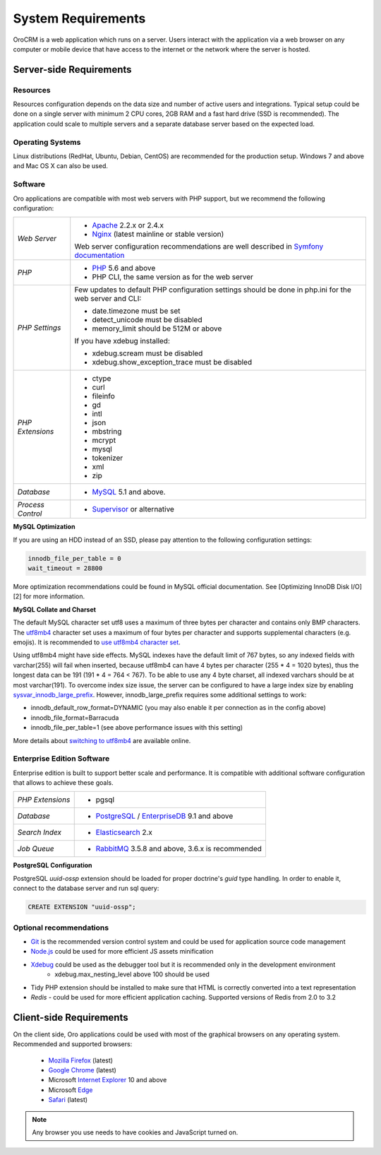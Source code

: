 .. index::
    single: Requirements

System Requirements
===================

OroCRM is a web application which runs on a server. Users interact with the application via a web browser on any computer or mobile
device that have access to the internet or the network where the server is hosted.


Server-side Requirements
------------------------

Resources
~~~~~~~~~

Resources configuration depends on the data size and number of active users and integrations. Typical setup could be
done on a single server with minimum 2 CPU cores, 2GB RAM and a fast hard drive (SSD is recommended). The application could
scale to multiple servers and a separate database server based on the expected load.


Operating Systems
~~~~~~~~~~~~~~~~~

Linux distributions (RedHat, Ubuntu, Debian, CentOS) are recommended for the production setup. Windows 7 and above and Mac OS X can also be used.


Software
~~~~~~~~

Oro applications are compatible with most web servers with PHP support, but we recommend the following configuration:

+-------------------+---------------------------------------------------+
| *Web Server*      | * `Apache`_ 2.2.x or 2.4.x                        |
|                   | * `Nginx`_ (latest mainline or stable version)    |
|                   |                                                   |
|                   | Web server configuration recommendations are well |
|                   | described in `Symfony documentation`_             |
+-------------------+---------------------------------------------------+
| *PHP*             | * `PHP`_ 5.6 and above                            |
|                   | * PHP CLI, the same version as for the web server |
+-------------------+---------------------------------------------------+
| *PHP Settings*    | Few updates to default PHP configuration settings |
|                   | should be done in php.ini for the web server and  |
|                   | CLI:                                              |
|                   |                                                   |
|                   | * date.timezone must be set                       |
|                   | * detect_unicode must be disabled                 |
|                   | * memory_limit should be 512M or above            |
|                   |                                                   |
|                   | If you have xdebug installed:                     |
|                   |                                                   |
|                   | * xdebug.scream must be disabled                  |
|                   | * xdebug.show_exception_trace must be disabled    |
+-------------------+---------------------------------------------------+
| *PHP Extensions*  | * ctype                                           |
|                   | * curl                                            |
|                   | * fileinfo                                        |
|                   | * gd                                              |
|                   | * intl                                            |
|                   | * json                                            |
|                   | * mbstring                                        |
|                   | * mcrypt                                          |
|                   | * mysql                                           |
|                   | * tokenizer                                       |
|                   | * xml                                             |
|                   | * zip                                             |
+-------------------+---------------------------------------------------+
| *Database*        | * `MySQL`_ 5.1 and above.                         |
+-------------------+---------------------------------------------------+
| *Process Control* | * `Supervisor`_ or alternative                    |
+-------------------+---------------------------------------------------+

**MySQL Optimization**

If you are using an HDD instead of an SSD, please pay attention to the following configuration settings:

.. code-block:: text

    innodb_file_per_table = 0
    wait_timeout = 28800

More optimization recommendations could be found in MySQL official documentation.
See [Optimizing InnoDB Disk I/O][2] for more information.

**MySQL Collate and Charset**

The default MySQL character set utf8 uses a maximum of three bytes per character and contains only BMP characters.
The `utf8mb4`_ character set uses a maximum of four bytes per character and supports supplemental characters
(e.g. emojis). It is recommended to `use utf8mb4 character set`_.

Using utf8mb4 might have side effects. MySQL indexes have the default limit of 767 bytes, so any indexed fields with
varchar(255) will fail when inserted, because utf8mb4 can have 4 bytes per character (255 * 4 = 1020 bytes), thus
the longest data can be 191 (191 * 4 = 764 < 767). To be able to use any 4 byte charset, all indexed varchars should be
at most varchar(191). To overcome index size issue, the server can be configured to have a large index size
by enabling `sysvar_innodb_large_prefix`_. However, innodb_large_prefix requires some additional settings to work:

- innodb_default_row_format=DYNAMIC (you may also enable it per connection as in the config above)
- innodb_file_format=Barracuda
- innodb_file_per_table=1 (see above performance issues with this setting)

More details about `switching to utf8mb4`_ are available online.



Enterprise Edition Software
~~~~~~~~~~~~~~~~~~~~~~~~~~~

Enterprise edition is built to support better scale and performance. It is compatible with additional software
configuration that allows to achieve these goals.

+-------------------+----------------------------------------------------+
| *PHP Extensions*  | * pgsql                                            |
+-------------------+----------------------------------------------------+
| *Database*        | * `PostgreSQL`_ / `EnterpriseDB`_ 9.1 and above    |
+-------------------+----------------------------------------------------+
| *Search Index*    | * `Elasticsearch`_ 2.x                             |
+-------------------+----------------------------------------------------+
| *Job Queue*       | * `RabbitMQ`_ 3.5.8 and above, 3.6.x is recommended|
+-------------------+----------------------------------------------------+

**PostgreSQL Configuration**

PostgreSQL `uuid-ossp` extension should be loaded for proper doctrine's `guid` type handling. In order to enable it,
connect to the database server and run sql query:

.. code-block:: sql

    CREATE EXTENSION "uuid-ossp";


Optional recommendations
~~~~~~~~~~~~~~~~~~~~~~~~

* `Git`_ is the recommended version control system and could be used for application source code management
* `Node.js`_ could be used for more efficient JS assets minification
* `Xdebug`_ could be used as the debugger tool but it is recommended only in the development environment
    * xdebug.max_nesting_level above 100 should be used
* Tidy PHP extension should be installed to make sure that HTML is correctly converted into a text representation
* `Redis` - could be used for more efficient application caching. Supported versions of Redis from 2.0 to 3.2


Client-side Requirements
------------------------

On the client side, Oro applications could be used with most of the graphical browsers on any operating system.
Recommended and supported browsers:

 * `Mozilla Firefox`_ (latest)
 * `Google Chrome`_ (latest)
 * Microsoft `Internet Explorer`_ 10 and above
 * Microsoft `Edge`_
 * `Safari`_ (latest)

.. note::

    Any browser you use needs to have cookies and JavaScript turned on.


.. _`Apache`: https://httpd.apache.org/
.. _`Nginx`: https://www.nginx.com/
.. _`PHP`: https://secure.php.net/
.. _`MySQL`: https://www.mysql.com/
.. _`Supervisor`: http://supervisord.org/
.. _`MySQL official documentation`: http://dev.mysql.com/doc/refman/5.7/en/optimization.html
.. _`utf8mb4`: https://dev.mysql.com/doc/refman/5.7/en/charset-unicode-utf8mb4.html
.. _`use utf8mb4 character set`: http://symfony.com/doc/current/doctrine.html#configuring-the-database
.. _`sysvar_innodb_large_prefix`: http://dev.mysql.com/doc/refman/5.6/en/innodb-parameters.html#sysvar_innodb_large_prefix
.. _`switching to utf8mb4`: https://mathiasbynens.be/notes/mysql-utf8mb4#utf8-to-utf8mb4
.. _`PostgreSQL`: https://www.postgresql.org/
.. _`EnterpriseDB`: https://www.enterprisedb.com/
.. _`Elasticsearch`: https://www.elastic.co/products/elasticsearch
.. _`RabbitMQ`: https://www.rabbitmq.com/
.. _`Git`: https://git-scm.com/
.. _`Node.js`: https://nodejs.org/en/
.. _`Xdebug`: https://xdebug.org/
.. _`Mozilla Firefox`: https://www.mozilla.org/en-US/firefox/new/
.. _`Google Chrome`: https://www.google.com/chrome/
.. _`Internet Explorer`: https://www.microsoft.com/en-us/download/internet-explorer.aspx
.. _`Edge`: https://www.microsoft.com/en-us/windows/microsoft-edge
.. _`Safari`: http://www.apple.com/safari/
.. _`Symfony documentation`: http://symfony.com/doc/2.8/setup/web_server_configuration.html
